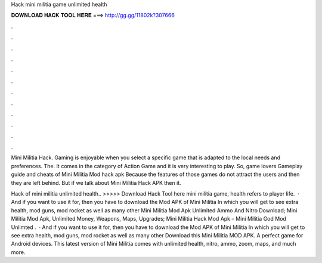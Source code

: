 Hack mini militia game unlimited health



𝐃𝐎𝐖𝐍𝐋𝐎𝐀𝐃 𝐇𝐀𝐂𝐊 𝐓𝐎𝐎𝐋 𝐇𝐄𝐑𝐄 ===> http://gg.gg/11802k?307666



.



.



.



.



.



.



.



.



.



.



.



.

Mini Militia Hack. Gaming is enjoyable when you select a specific game that is adapted to the local needs and preferences. The. It comes in the category of Action Game and it is very interesting to play. So, game lovers Gameplay guide and cheats of Mini Militia Mod hack apk  Because the features of those games do not attract the users and then they are left behind. But if we talk about Mini Militia Hack APK then it.

Hack of mini militia unlimited health.. >>>>> Download Hack Tool here mini militia game, health refers to player life.  · And if you want to use it for, then you have to download the Mod APK of Mini Militia In which you will get to see extra health, mod guns, mod rocket as well as many other Mini Militia Mod Apk Unlimited Ammo And Nitro Download; Mini Militia Mod Apk, Unlimited Money, Weapons, Maps, Upgrades; Mini Militia Hack Mod Apk – Mini Militia God Mod Unlimted .  · And if you want to use it for, then you have to download the Mod APK of Mini Militia In which you will get to see extra health, mod guns, mod rocket as well as many other Download this Mini Militia MOD APK. A perfect game for Android devices. This latest version of Mini Militia comes with unlimited health, nitro, ammo, zoom, maps, and much more.

